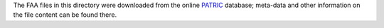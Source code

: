 .. Hey Emacs, this is -*- rst -*-

   This file follows reStructuredText markup syntax; see
   http://docutils.sf.net/rst.html for more information.


The FAA files in this directory were downloaded from the online
PATRIC_ database; meta-data and other information on the file content
can be found there.

.. _patric: https://www.patricbrc.org/portal/portal/patric/Home
